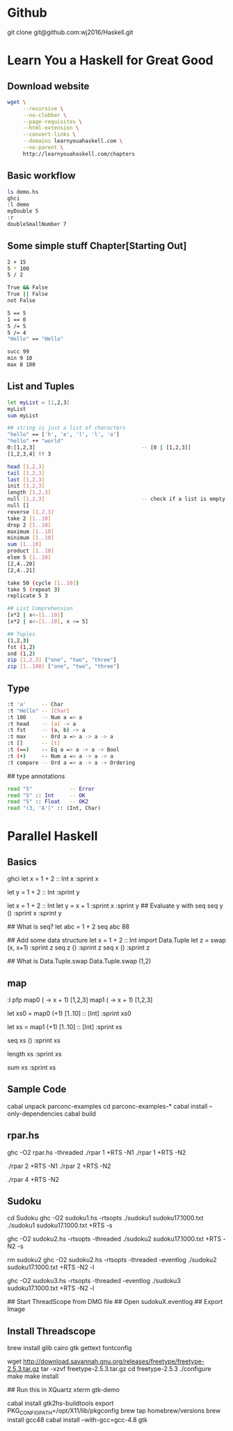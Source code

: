 * Github
git clone git@github.com:wj2016/Haskell.git

* Learn You a Haskell for Great Good
** Download website
#+BEGIN_SRC sh
wget \
     --recursive \
     --no-clobber \
     --page-requisites \
     --html-extension \
     --convert-links \
     --domains learnyouahaskell.com \
     --no-parent \
     http://learnyouahaskell.com/chapters
#+END_SRC

** Basic workflow
#+BEGIN_SRC sh
ls demo.hs
ghci
:l demo
myDouble 5
:r
doubleSmallNumber 7
#+END_SRC

** Some simple stuff Chapter[Starting Out]
#+BEGIN_SRC sh
2 + 15
5 * 100
5 / 2

True && False
True || False
not False

5 == 5
1 == 0
5 /= 5
5 /= 4
"Hello" == "Hello"

succ 99
min 9 10
max 8 100
#+END_SRC

** List and Tuples
#+BEGIN_SRC sh
let myList = [1,2,3]
myList
sum myList

## string is just a list of characters
"hello" == ['h', 'e', 'l', 'l', 'o']
"hello" ++ "world"
0:[1,2,3]                                  -- [0 | [1,2,3]]
[1,2,3,4] !! 3

head [1,2,3]
tail [1,2,3]
last [1,2,3]
init [1,2,3]
length [1,2,3]
null [1,2,3]                               -- check if a list is empty
null []
reverse [1,2,3]
take 2 [1..10]
drop 2 [1..10]
maximum [1..10]
minimum [1..10]
sum [1..10]
product [1..10]
elem 5 [1..10]
[2,4..20]
[2,4..21]

take 50 (cycle [1..10])
take 5 (repeat 3)
replicate 5 3

## List Comprehension
[x*2 | x<-[1..10]]
[x*2 | x<-[1..10], x >= 5]

## Tuples
(1,2,3)
fst (1,2)
snd (1,2)
zip [1,2,3] ["one", "two", "three"]
zip [1..100] ["one", "two", "three"]
#+END_SRC
** Type
#+BEGIN_SRC sh
:t 'a'     -- Char
:t "Hello" -- [Char]
:t 100     -- Num a => a
:t head    -- [a] -> a
:t fst     -- (a, b) -> a
:t max     -- Ord a => a -> a -> a
:t []      -- [t]
:t (==)    -- Eq a => a -> a -> Bool
:t (+)     -- Num a => a -> a -> a
:t compare -- Ord a => a -> a -> Ordering
#+END_SRC

## type annotations
#+BEGIN_SRC sh
read "5"            -- Error
read "5" :: Int     -- OK
read "5" :: Float   -- OK2
read "(3, 'A')" :: (Int, Char)
#+END_SRC

* Parallel Haskell
** Basics
ghci
let x = 1 + 2 :: Int
x
:sprint x

let y = 1 + 2 :: Int
:sprint y

let x = 1 + 2 :: Int
let y = x + 1
:sprint x
:sprint y
## Evaluate y with seq
seq y ()
:sprint x
:sprint y

## What is seq?
let abc = 1 + 2
seq abc 88

## Add some data structure
let x = 1 + 2 :: Int
import Data.Tuple
let z = swap (x, x+1)
:sprint z
seq z ()
:sprint z
seq x ()
:sprint z

## What is Data.Tuple.swap
Data.Tuple.swap (1,2)
** map
:l pfp
map0 (\x -> x + 1) [1,2,3]
map1 (\x -> x + 1) [1,2,3]

let xs0 = map0 (+1) [1..10] :: [Int]
:sprint xs0

let xs = map1 (+1) [1..10] :: [Int]
:sprint xs

seq xs ()
:sprint xs

length xs
:sprint xs

sum xs
:sprint xs

** Sample Code
cabal unpack parconc-examples
cd parconc-examples-*
cabal install --only-dependencies
cabal build

** rpar.hs
ghc -O2 rpar.hs -threaded
./rpar 1 +RTS -N1
./rpar 1 +RTS -N2

./rpar 2 +RTS -N1
./rpar 2 +RTS -N2

./rpar 4 +RTS -N2

** Sudoku
cd Sudoku
ghc -O2 sudoku1.hs -rtsopts
./sudoku1 sudoku17.1000.txt
./sudoku1 sudoku17.1000.txt +RTS -s

ghc -O2 sudoku2.hs -rtsopts -threaded
./sudoku2 sudoku17.1000.txt +RTS -N2 -s

rm sudoku2
ghc -O2 sudoku2.hs -rtsopts -threaded -eventlog
./sudoku2 sudoku17.1000.txt +RTS -N2 -l

ghc -O2 sudoku3.hs -rtsopts -threaded -eventlog
./sudoku3 sudoku17.1000.txt +RTS -N2 -l

## Start ThreadScope from DMG file
## Open sudokuX.eventlog
## Export Image
** Install Threadscope
brew install glib cairo gtk gettext fontconfig

wget http://download.savannah.gnu.org/releases/freetype/freetype-2.5.3.tar.gz
tar -xzvf freetype-2.5.3.tar.gz
cd freetype-2.5.3
./configure
make
make install

## Run this in XQuartz xterm
gtk-demo

cabal install gtk2hs-buildtools
export PKG_CONFIG_PATH=/opt/X11/lib/pkgconfig
brew tap homebrew/versions
brew install gcc48
cabal install --with-gcc=gcc-4.8 gtk
